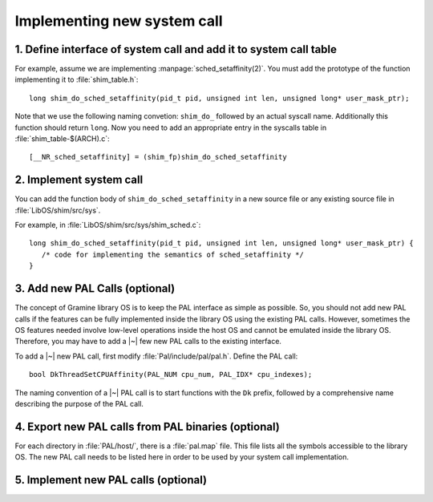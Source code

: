 Implementing new system call
============================

.. highlight:: c

1. Define interface of system call and add it to system call table
------------------------------------------------------------------

For example, assume we are implementing :manpage:`sched_setaffinity(2)`. You
must add the prototype of the function implementing it to :file:`shim_table.h`::

   long shim_do_sched_setaffinity(pid_t pid, unsigned int len, unsigned long* user_mask_ptr);

Note that we use the following naming convetion: ``shim_do_`` followed by
an actual syscall name. Additionally this function should return ``long``.
Now you need to add an appropriate entry in the syscalls table in
:file:`shim_table-$(ARCH).c`::

    [__NR_sched_setaffinity] = (shim_fp)shim_do_sched_setaffinity

2. Implement system call
------------------------

You can add the function body of ``shim_do_sched_setaffinity`` in a new source
file or any existing source file in :file:`LibOS/shim/src/sys`.

For example, in :file:`LibOS/shim/src/sys/shim_sched.c`::

   long shim_do_sched_setaffinity(pid_t pid, unsigned int len, unsigned long* user_mask_ptr) {
      /* code for implementing the semantics of sched_setaffinity */
   }

3. Add new PAL Calls (optional)
-------------------------------

The concept of Gramine library OS is to keep the PAL interface as simple as
possible. So, you should not add new PAL calls if the features can be fully
implemented inside the library OS using the existing PAL calls. However,
sometimes the OS features needed involve low-level operations inside the host OS
and cannot be emulated inside the library OS. Therefore, you may have to add
a |~| few new PAL calls to the existing interface.

To add a |~| new PAL call, first modify :file:`Pal/include/pal/pal.h`. Define
the PAL call::

   bool DkThreadSetCPUAffinity(PAL_NUM cpu_num, PAL_IDX* cpu_indexes);

The naming convention of a |~| PAL call is to start functions with the ``Dk``
prefix, followed by a comprehensive name describing the purpose of the PAL
call.

4. Export new PAL calls from PAL binaries (optional)
----------------------------------------------------

For each directory in :file:`PAL/host/`, there is a :file:`pal.map` file. This
file lists all the symbols accessible to the library OS. The new PAL call needs
to be listed here in order to be used by your system call implementation.

5. Implement new PAL calls (optional)
-------------------------------------

.. todo::

   (Not finished...)
